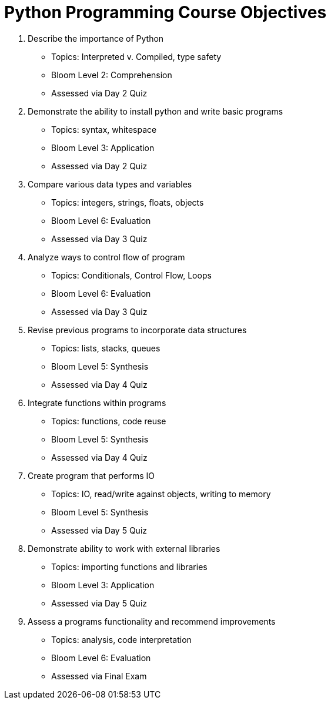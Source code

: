 :doctype: book
:stylesheet: ../tech.css

= Python Programming Course Objectives

. Describe the importance of Python
  - Topics: Interpreted v. Compiled, type safety
  - Bloom Level 2: Comprehension
  - Assessed via Day 2 Quiz

. Demonstrate the ability to install python and write basic programs
  - Topics: syntax, whitespace
  - Bloom Level 3: Application
  - Assessed via Day 2 Quiz

. Compare various data types and variables
  - Topics: integers, strings, floats, objects
  - Bloom Level 6: Evaluation
  - Assessed via Day 3 Quiz

. Analyze ways to control flow of program
  - Topics: Conditionals, Control Flow, Loops
  - Bloom Level 6: Evaluation
  - Assessed via Day 3 Quiz

. Revise previous programs to incorporate data structures
  - Topics: lists, stacks, queues 
  - Bloom Level 5: Synthesis
  - Assessed via Day 4 Quiz

. Integrate functions within programs
  - Topics: functions, code reuse
  - Bloom Level 5: Synthesis
  - Assessed via Day 4 Quiz

. Create program that performs IO
  - Topics: IO, read/write against objects, writing to memory
  - Bloom Level 5: Synthesis
  - Assessed via Day 5 Quiz

. Demonstrate ability to work with external libraries
  - Topics: importing functions and libraries
  - Bloom Level 3: Application
  - Assessed via Day 5 Quiz
  
. Assess a programs functionality and recommend improvements
  - Topics: analysis, code interpretation
  - Bloom Level 6: Evaluation
  - Assessed via Final Exam
